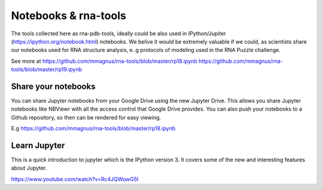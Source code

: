 Notebooks & rna-tools
=============================================

The tools collected here as rna-pdb-tools, ideally could be also used in IPython/Jupiter (https://ipython.org/notebook.html)
notebooks. We belive it would be extremely valuable if we could, as scientists share our notebooks used for RNA structure analysis, e..g protocols of modeling used in the RNA Puzzle challenge.

.. image:: ../pngs/ipython-notebooks.png

See more at https://github.com/mmagnus/rna-tools/blob/master/rp18.ipynb https://github.com/mmagnus/rna-tools/blob/master/rp19.ipynb

Share your notebooks
----------------------------------------
You can share Jupyter notebooks from your Google Drive using the new Jupyter Drive. This allows you share Jupyter notebooks like NBViewr with all the access control that Google Drive provides. You can also push your notebooks to a Github repository, so then can be rendered for easy viewing.

E.g https://github.com/mmagnus/rna-tools/blob/master/rp18.ipynb

Learn Jupyter
----------------------------------------
This is a quick introduction to jupyter which is the IPython version 3. It covers some of the new and interesting features about Jupyter. 

https://www.youtube.com/watch?v=Rc4JQWowG5I

